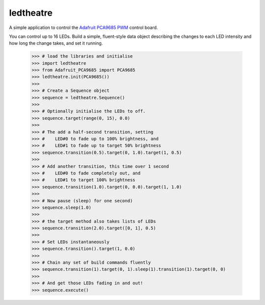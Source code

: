 ledtheatre
==========

A simple application to control the `Adafruit PCA9685 PWM`_ control board.

You can control up to 16 LEDs. Build a simple, fluent-style data object 
describing the changes to each LED intensity and how long the change takes, and 
set it running.

    >>> # load the libraries and initialise
    >>> import ledtheatre
    >>> from Adafruit_PCA9685 import PCA9685
    >>> ledtheatre.init(PCA9685())
    >>>
    >>> # Create a Sequence object
    >>> sequence = ledtheatre.Sequence()
    >>>
    >>> # Optionally initialise the LEDs to off.
    >>> sequence.target(range(0, 15), 0.0)
    >>>
    >>> # The add a half-second transition, setting
    >>> #    LED#0 to fade up to 100% brightness, and
    >>> #    LED#1 to fade up to target 50% brightness
    >>> sequence.transition(0.5).target(0, 1.0).target(1, 0.5)
    >>>
    >>> # Add another transition, this time over 1 second
    >>> #    LED#0 to fade completely out, and
    >>> #    LED#1 to target 100% brightness
    >>> sequence.transition(1.0).target(0, 0.0).target(1, 1.0)
    >>>
    >>> # Now pause (sleep) for one second)
    >>> sequence.sleep(1.0)
    >>>
    >>> # the target method also takes lists of LEDs
    >>> sequence.transition(2.0).target([0, 1], 0.5)
    >>>
    >>> # Set LEDs instantaneously
    >>> sequence.transition().target(1, 0.0)
    >>>
    >>> # Chain any set of build commands fluently
    >>> sequence.transition(1).target(0, 1).sleep(1).transition(1).target(0, 0)
    >>>
    >>> # And get those LEDs fading in and out!
    >>> sequence.execute()


.. _Adafruit PCA9685 PWM: https://learn.adafruit.com/16-channel-pwm-servo-driver?view=all